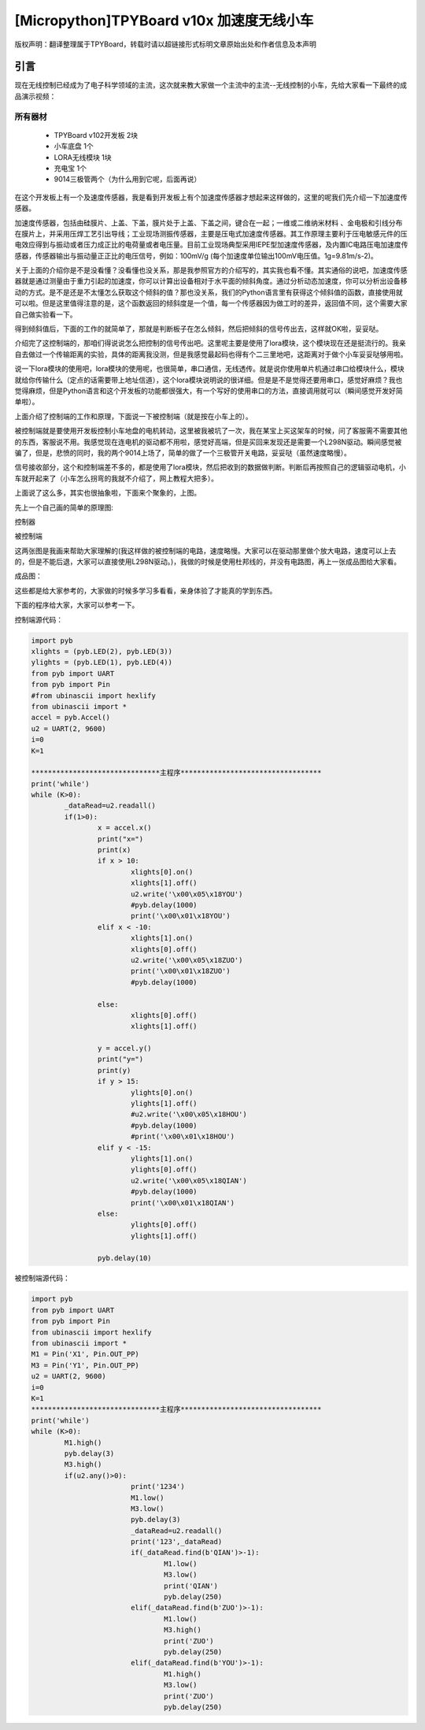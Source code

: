 [Micropython]TPYBoard v10x 加速度无线小车
===============================================

版权声明：翻译整理属于TPYBoard，转载时请以超链接形式标明文章原始出处和作者信息及本声明

引言
-------------

现在无线控制已经成为了电子科学领域的主流，这次就来教大家做一个主流中的主流--无线控制的小车，先给大家看一下最终的成品演示视频：

.. raw:: html
	<video preload='none' src='http://www.micropython.net.cn/ueditor/php/upload/video/20160824/1472020805689816.ogg' id='video_show' />


所有器材
~~~~~~~~~~~~~~~~~~~~~~~~~~~~~~

	- TPYBoard v102开发板 2块
	- 小车底盘 1个
	- LORA无线模块 1块
	- 充电宝 1个
	- 9014三极管两个（为什么用到它呢，后面再说）

在这个开发板上有一个及速度传感器，我是看到开发板上有个加速度传感器才想起来这样做的，这里的呢我们先介绍一下加速度传感器。

加速度传感器，包括由硅膜片、上盖、下盖，膜片处于上盖、下盖之间，键合在一起；一维或二维纳米材料 、金电极和引线分布在膜片上，并采用压焊工艺引出导线；工业现场测振传感器，主要是压电式加速度传感器。其工作原理主要利于压电敏感元件的压电效应得到与振动或者压力成正比的电荷量或者电压量。目前工业现场典型采用IEPE型加速度传感器，及内置IC电路压电加速度传感器，传感器输出与振动量正正比的电压信号，例如：100mV/g (每个加速度单位输出100mV电压值。1g=9.81m/s-2)。

关于上面的介绍你是不是没看懂？没看懂也没关系，那是我参照官方的介绍写的，其实我也看不懂。其实通俗的说吧，加速度传感器就是通过测量由于重力引起的加速度，你可以计算出设备相对于水平面的倾斜角度。通过分析动态加速度，你可以分析出设备移动的方式。是不是还是不太懂怎么获取这个倾斜的值？那也没关系，我们的Python语言里有获得这个倾斜值的函数，直接使用就可以啦。但是这里值得注意的是，这个函数返回的倾斜度是一个值，每一个传感器因为做工时的差异，返回值不同，这个需要大家自己做实验看一下。

得到倾斜值后，下面的工作的就简单了，那就是判断板子在怎么倾斜，然后把倾斜的信号传出去，这样就OK啦，妥妥哒。

介绍完了这控制端的，那咱们得说说怎么把控制的信号传出吧。这里呢主要是使用了lora模块，这个模块现在还是挺流行的。我亲自去做过一个传输距离的实验，具体的距离我没测，但是我感觉最起码也得有个二三里地吧，这距离对于做个小车妥妥哒够用啦。

说一下lora模块的使用吧，lora模块的使用呢，也很简单，串口通信，无线透传。就是说你使用单片机通过串口给模块什么，模块就给你传输什么（定点的话需要带上地址信道），这个lora模块说明说的很详细。但是是不是觉得还要用串口，感觉好麻烦？我也觉得麻烦，但是Python语言和这个开发板的功能都很强大，有一个写好的使用串口的方法，直接调用就可以（瞬间感觉开发好简单啦）。

上面介绍了控制端的工作和原理，下面说一下被控制端（就是按在小车上的）。

被控制端就是要使用开发板控制小车地盘的电机转动，这里被我被坑了一次，我在某宝上买这架车的时候，问了客服需不需要其他的东西，客服说不用。我感觉现在连电机的驱动都不用啦，感觉好高端，但是买回来发现还是需要一个L298N驱动。瞬间感觉被骗了，但是，悲愤的同时，我的两个9014上场了，简单的做了一个三极管开关电路，妥妥哒（虽然速度略慢）。

信号接收部分，这个和控制端差不多的，都是使用了lora模块，然后把收到的数据做判断。判断后再按照自己的逻辑驱动电机，小车就开起来了（小车怎么拐弯的我就不介绍了，网上教程大把多）。

上面说了这么多，其实也很抽象啦，下面来个聚象的，上图。

先上一个自己画的简单的原理图:

控制器

.. image:: http://tpyboard.com/ueditor/php/upload/image/20160815/1471255048558130.png

被控制端

.. image:: http://tpyboard.com/ueditor/php/upload/image/20160815/1471255085467193.png


这两张图是我画来帮助大家理解的(我这样做的被控制端的电路，速度略慢。大家可以在驱动那里做个放大电路，速度可以上去的，但是不能后退，大家可以直接使用L298N驱动。)，我做的时候是使用杜邦线的，并没有电路图，再上一张成品图给大家看。

成品图：

.. image:: http://www.micropython.net.cn/ueditor/php/upload/image/20160815/1471255116488443.jpg


这些都是给大家参考的，大家做的时候多学习多看看，亲身体验了才能真的学到东西。

下面的程序给大家，大家可以参考一下。

控制端源代码：

.. code-block:: python

	import pyb
	xlights = (pyb.LED(2), pyb.LED(3))
	ylights = (pyb.LED(1), pyb.LED(4))
	from pyb import UART
	from pyb import Pin
	#from ubinascii import hexlify
	from ubinascii import *
	accel = pyb.Accel()
	u2 = UART(2, 9600)
	i=0
	K=1

	*******************************主程序**********************************
	print('while')
	while (K>0):
		_dataRead=u2.readall()
		if(1>0):
			x = accel.x()
			print("x=")
			print(x)
			if x > 10:
				xlights[0].on()
				xlights[1].off()
				u2.write('\x00\x05\x18YOU')
				#pyb.delay(1000)
				print('\x00\x01\x18YOU')
			elif x < -10:
				xlights[1].on()
				xlights[0].off()
				u2.write('\x00\x05\x18ZUO')
				print('\x00\x01\x18ZUO')
				#pyb.delay(1000)

			else:
				xlights[0].off()
				xlights[1].off()

			y = accel.y()
			print("y=")
			print(y)
			if y > 15:
				ylights[0].on()
				ylights[1].off()
				#u2.write('\x00\x05\x18HOU')
				#pyb.delay(1000)
				#print('\x00\x01\x18HOU')
			elif y < -15:
				ylights[1].on()
				ylights[0].off()
				u2.write('\x00\x05\x18QIAN')
				#pyb.delay(1000)
				print('\x00\x01\x18QIAN')
			else:
				ylights[0].off()
				ylights[1].off()

			pyb.delay(10)


被控制端源代码：

.. code-block:: python

	import pyb
	from pyb import UART
	from pyb import Pin
	from ubinascii import hexlify
	from ubinascii import *
	M1 = Pin('X1', Pin.OUT_PP)
	M3 = Pin('Y1', Pin.OUT_PP)
	u2 = UART(2, 9600)
	i=0
	K=1
	*******************************主程序**********************************
	print('while')
	while (K>0):
		M1.high()
		pyb.delay(3)
		M3.high()
		if(u2.any()>0):
				print('1234')
				M1.low()
				M3.low()
				pyb.delay(3)
				_dataRead=u2.readall()
				print('123',_dataRead)
				if(_dataRead.find(b'QIAN')>-1):
					M1.low()
					M3.low()
					print('QIAN')
					pyb.delay(250)
				elif(_dataRead.find(b'ZUO')>-1):
					M1.low()
					M3.high()
					print('ZUO')
					pyb.delay(250)
				elif(_dataRead.find(b'YOU')>-1):
					M1.high()
					M3.low()
					print('ZUO')
					pyb.delay(250)
